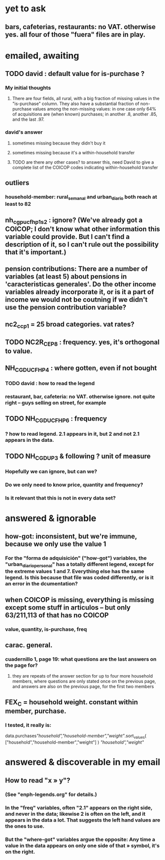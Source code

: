 * yet to ask
** bars, cafeterias, restaurants: no VAT. otherwise yes. all four of those "fuera" files are in play.
* emailed, awaiting
** TODO david : default value for is-purchase ?
*** My initial thoughts
**** There are four fields, all rural, with a big fraction of missing values in the "is-purchase" column. They also have a substantial fraction of non-purchase values among the non-missing values: in one case only 64% of acquisitions are (when known) purchases; in another .8, another .85, and the last .97.
*** david's answer
**** sometimes missing because they didn't buy it
**** sometimes missing because it's a within-household transfer
**** TODO are there any other cases? to answer this, need David to give a complete list of the COICOP codes indicating within-household transfer
** outliers
*** household-member: rural_semanal and urban_diario both reach at least to 82
** nh_cgpucfh_p1_s2 : ignore? (We've already got a COICOP; I don't know what other information this variable could provide. But I can't find a description of it, so I can't rule out the possibility that it's important.)
** pension contributions: There are a number of variables (at least 5) about pensions in 'caracteristicas generales'. Do the other income variables already incorporate it, or is it a part of income we would not be coutning if we didn't use the pension contribution variable?
** nc2_cc_p1 = 25 broad categories. vat rates?
** TODO NC2R_CE_P8 : frequency. yes, it's orthogonal to value.
** NH_CGDUCFH_P4 : where gotten, even if not bought
*** TODO david : how to read the legend
*** restaurant, bar, cafeteria: no VAT. otherwise ignore. not quite right -- guys selling on street, for example
** TODO NH_CGDUCFH_P6 : frequency
*** ? how to read legend. 2.1 appears in it, but 2 and not 2.1 appears in the data.
** TODO NH_CGDU_P3 & following ? unit of measure
*** Hopefully we can ignore, but can we? 
*** Do we only need to know price, quantity and frequency?
*** Is it relevant that this is not in every data set?
* answered & ignorable
** how-got: inconsistent, but we're immune, because we only use the value 1
*** For the "forma de adquisición" ("how-got") variables, the "urban_diario_personal" has a totally different legend, except for the extreme values 1 and 7. Everything else has the same legend. Is this because that file was coded differently, or is it an error in the dcumentation?
** when COICOP is missing, everything is missing except some stuff in articulos -- but only 63/211,113 of that has no COICOP
*** value, quantity, is-purchase, freq
** carac. general.
*** cuadernillo 1, page 19: what questions are the last answers on the page for?
**** they are repeats of the answer section for up to four more household members, where questions are only stated once on the previous page, and answers are also on the previous page, for the first two members

** FEX_C = household weight. constant within member, purchase.
*** I tested, it really is:
data.purchases[["household","household-member","weight"]].sort_values(
  ["household","household-member","weight"] ) [["household","weight"]]

* answered & discoverable in my email
** How to read "x » y"?
*** (See "enph-legends.org" for details.)
*** In the "freq" variables, often "2.1" appears on the right side, and never in the data; likewise 2 is often on the left, and it appears in the data a lot. That suggests the left hand values are the ones to use.
*** But the "where-got" variables argue the opposite: Any time a value in the data appears on only one side of that » symbol, it's on the right.

